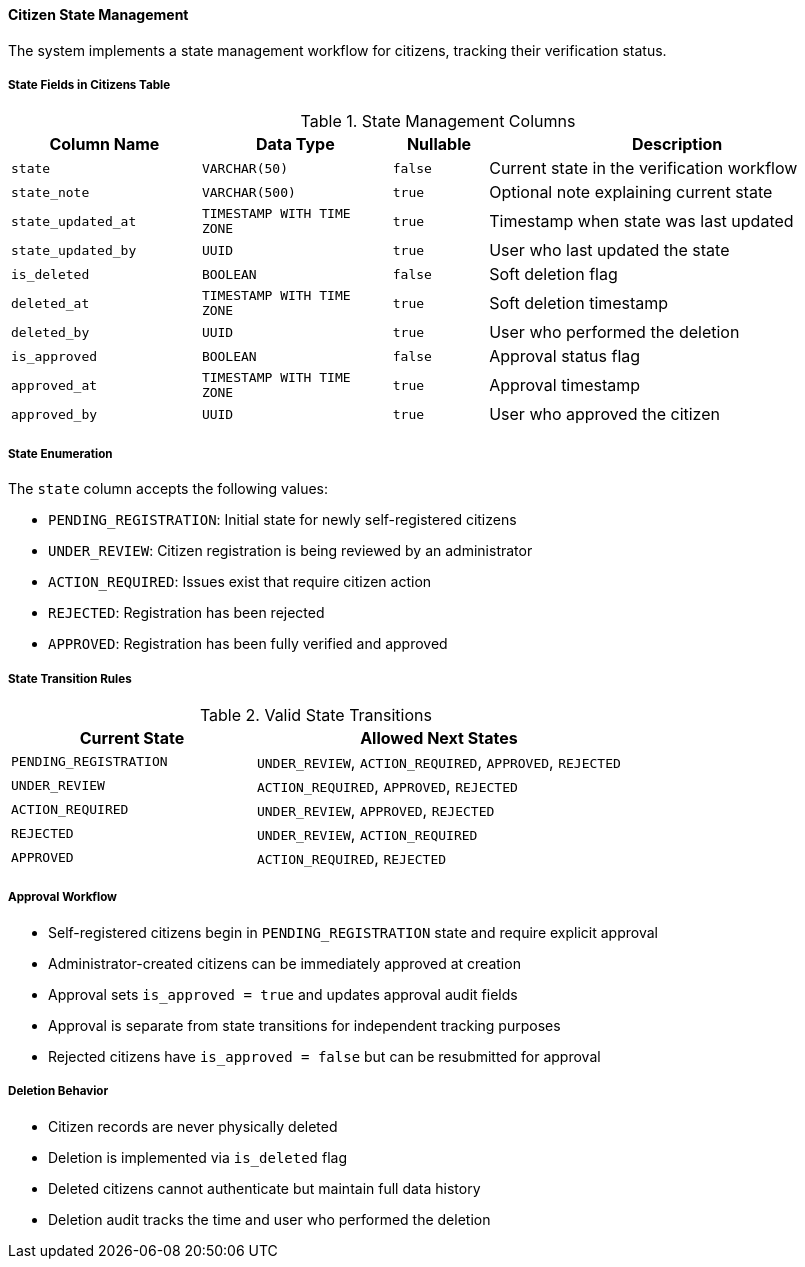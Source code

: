 ==== Citizen State Management

The system implements a state management workflow for citizens, tracking their verification status.

===== State Fields in Citizens Table

.State Management Columns
[cols="2,2,1,4", options="header"]
|===
| Column Name                   | Data Type                 | Nullable | Description
| `state`                       | `VARCHAR(50)`             | `false`  | Current state in the verification workflow
| `state_note`                  | `VARCHAR(500)`            | `true`   | Optional note explaining current state
| `state_updated_at`            | `TIMESTAMP WITH TIME ZONE` | `true`  | Timestamp when state was last updated
| `state_updated_by`            | `UUID`                    | `true`   | User who last updated the state

| `is_deleted`                  | `BOOLEAN`                 | `false`  | Soft deletion flag
| `deleted_at`                  | `TIMESTAMP WITH TIME ZONE` | `true`  | Soft deletion timestamp
| `deleted_by`                  | `UUID`                    | `true`   | User who performed the deletion

| `is_approved`                 | `BOOLEAN`                 | `false`  | Approval status flag
| `approved_at`                 | `TIMESTAMP WITH TIME ZONE` | `true`  | Approval timestamp
| `approved_by`                 | `UUID`                    | `true`   | User who approved the citizen
|===

===== State Enumeration
The `state` column accepts the following values:

* `PENDING_REGISTRATION`: Initial state for newly self-registered citizens
* `UNDER_REVIEW`: Citizen registration is being reviewed by an administrator
* `ACTION_REQUIRED`: Issues exist that require citizen action
* `REJECTED`: Registration has been rejected
* `APPROVED`: Registration has been fully verified and approved

===== State Transition Rules

.Valid State Transitions
[cols="2,3", options="header"]
|===
| Current State                | Allowed Next States
| `PENDING_REGISTRATION`       | `UNDER_REVIEW`, `ACTION_REQUIRED`, `APPROVED`, `REJECTED`
| `UNDER_REVIEW`               | `ACTION_REQUIRED`, `APPROVED`, `REJECTED`
| `ACTION_REQUIRED`            | `UNDER_REVIEW`, `APPROVED`, `REJECTED`
| `REJECTED`                   | `UNDER_REVIEW`, `ACTION_REQUIRED`
| `APPROVED`                   | `ACTION_REQUIRED`, `REJECTED`
|===

===== Approval Workflow

* Self-registered citizens begin in `PENDING_REGISTRATION` state and require explicit approval
* Administrator-created citizens can be immediately approved at creation
* Approval sets `is_approved = true` and updates approval audit fields
* Approval is separate from state transitions for independent tracking purposes
* Rejected citizens have `is_approved = false` but can be resubmitted for approval

===== Deletion Behavior

* Citizen records are never physically deleted
* Deletion is implemented via `is_deleted` flag
* Deleted citizens cannot authenticate but maintain full data history
* Deletion audit tracks the time and user who performed the deletion
